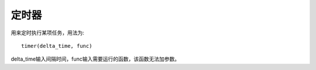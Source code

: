 定时器
============

用来定时执行某项任务，用法为::

    timer(delta_time, func)

delta_time输入间隔时间，func输入需要运行的函数，该函数无法加参数。
